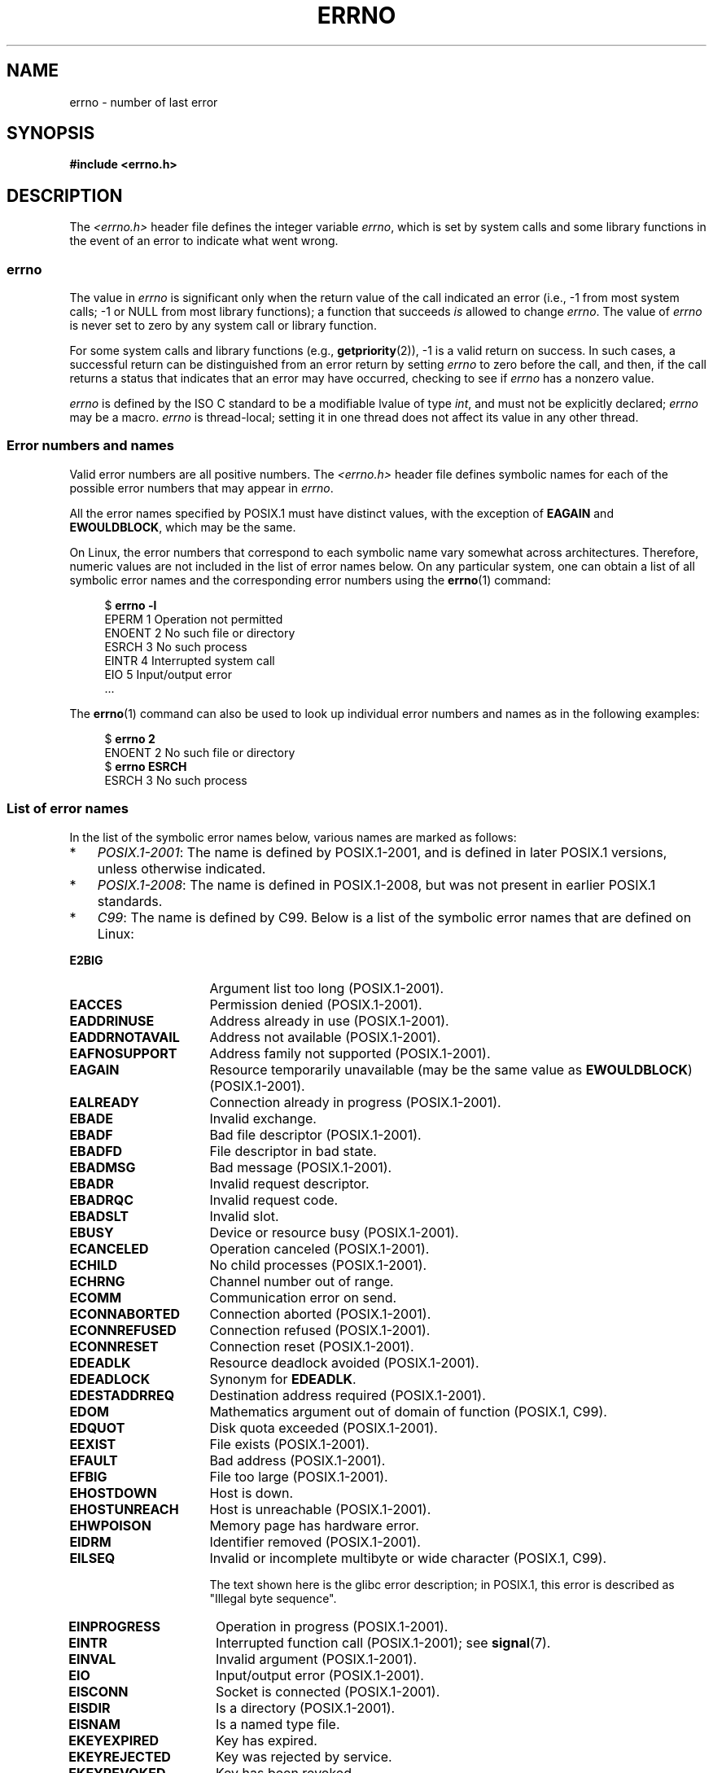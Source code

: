 .\" Copyright (c) 1996 Andries Brouwer (aeb@cwi.nl)
.\"
.\" %%%LICENSE_START(GPLv2+_DOC_FULL)
.\" This is free documentation; you can redistribute it and/or
.\" modify it under the terms of the GNU General Public License as
.\" published by the Free Software Foundation; either version 2 of
.\" the License, or (at your option) any later version.
.\"
.\" The GNU General Public License's references to "object code"
.\" and "executables" are to be interpreted as the output of any
.\" document formatting or typesetting system, including
.\" intermediate and printed output.
.\"
.\" This manual is distributed in the hope that it will be useful,
.\" but WITHOUT ANY WARRANTY; without even the implied warranty of
.\" MERCHANTABILITY or FITNESS FOR A PARTICULAR PURPOSE.  See the
.\" GNU General Public License for more details.
.\"
.\" You should have received a copy of the GNU General Public
.\" License along with this manual; if not, see
.\" <http://www.gnu.org/licenses/>.
.\" %%%LICENSE_END
.\"
.\" 5 Oct 2002, Modified by Michael Kerrisk <mtk.manpages@gmail.com>
.\" 	Updated for POSIX.1 2001
.\" 2004-12-17 Martin Schulze <joey@infodrom.org>, mtk
.\"	Removed errno declaration prototype, added notes
.\" 2006-02-09 Kurt Wall, mtk
.\"     Added non-POSIX errors
.\"
.TH ERRNO 3 2017-09-15 "" "Linux Programmer's Manual"
.SH NAME
errno \- number of last error
.SH SYNOPSIS
.B #include <errno.h>
.\".PP
.\".BI "extern int " errno ;
.SH DESCRIPTION
The
.I <errno.h>
header file defines the integer variable
.IR errno ,
which is set by system calls and some library functions in the event
of an error to indicate what went wrong.
.\"
.SS errno
The value in
.I errno
is significant only when the return value of
the call indicated an error
(i.e., \-1 from most system calls;
\-1 or NULL from most library functions);
a function that succeeds
.I is
allowed to change
.IR errno .
The value of
.I errno
is never set to zero by any system call or library function.
.PP
For some system calls and library functions (e.g.,
.BR getpriority (2)),
\-1 is a valid return on success.
In such cases, a successful return can be distinguished from an error
return by setting
.I errno
to zero before the call, and then,
if the call returns a status that indicates that an error
may have occurred, checking to see if
.I errno
has a nonzero value.
.PP
.I errno
is defined by the ISO C standard to be a modifiable lvalue
of type
.IR int ,
and must not be explicitly declared;
.I errno
may be a macro.
.I errno
is thread-local; setting it in one thread
does not affect its value in any other thread.
.\"
.SS Error numbers and names
Valid error numbers are all positive numbers.
The
.I <errno.h>
header file defines symbolic names for each
of the possible error numbers that may appear in
.IR errno .
.PP
All the error names specified by POSIX.1
must have distinct values, with the exception of
.B EAGAIN
and
.BR EWOULDBLOCK ,
which may be the same.
.PP
On Linux, the error numbers that correspond to each symbolic name
vary somewhat across architectures.
Therefore, numeric values are not included in the list of
error names below.
On any particular system,
one can obtain a list of all symbolic error names and
the corresponding error numbers using the
.BR errno (1)
command:
.PP
.in +4n
.EX
$ \fBerrno \-l\fP
EPERM 1 Operation not permitted
ENOENT 2 No such file or directory
ESRCH 3 No such process
EINTR 4 Interrupted system call
EIO 5 Input/output error
\&...
.EE
.in
.PP
The
.BR errno (1)
command can also be used to look up individual error numbers and names
as in the following examples:
.PP
.in +4n
.EX
$ \fBerrno 2\fP
ENOENT 2 No such file or directory
$ \fBerrno ESRCH\fP
ESRCH 3 No such process
.EE
.in
.PP
.\" POSIX.1 (2001 edition) lists the following symbolic error names.  Of
.\" these, \fBEDOM\fP and \fBERANGE\fP are in the ISO C standard.  ISO C
.\" Amendment 1 defines the additional error number \fBEILSEQ\fP for
.\" coding errors in multibyte or wide characters.
.\"
.SS List of error names
In the list of the symbolic error names below,
various names are marked as follows:
.IP * 3
.IR POSIX.1-2001 :
The name is defined by POSIX.1-2001,
and is defined in later POSIX.1 versions, unless otherwise indicated.
.IP *
.IR POSIX.1-2008 :
The name is defined in POSIX.1-2008,
but was not present in earlier POSIX.1 standards.
.IP *
.IR C99 :
The name is defined by C99.
Below is a list of the symbolic error names that are defined on Linux:
.TP 16
.B E2BIG
Argument list too long (POSIX.1-2001).
.TP
.B EACCES
Permission denied (POSIX.1-2001).
.TP
.B EADDRINUSE
Address already in use (POSIX.1-2001).
.TP
.B EADDRNOTAVAIL
Address not available (POSIX.1-2001).
.\" EADV is only an error on HURD(?)
.TP
.B EAFNOSUPPORT
Address family not supported (POSIX.1-2001).
.TP
.B EAGAIN
Resource temporarily unavailable (may be the same value as
.BR EWOULDBLOCK )
(POSIX.1-2001).
.TP
.B EALREADY
Connection already in progress (POSIX.1-2001).
.TP
.B EBADE
Invalid exchange.
.TP
.B EBADF
Bad file descriptor (POSIX.1-2001).
.TP
.B EBADFD
File descriptor in bad state.
.TP
.B EBADMSG
Bad message (POSIX.1-2001).
.TP
.B EBADR
Invalid request descriptor.
.TP
.B EBADRQC
Invalid request code.
.TP
.B EBADSLT
Invalid slot.
.\" EBFONT is defined but appears not to be used by kernel or glibc.
.TP
.B EBUSY
Device or resource busy (POSIX.1-2001).
.TP
.B ECANCELED
Operation canceled (POSIX.1-2001).
.TP
.B ECHILD
No child processes (POSIX.1-2001).
.TP
.B ECHRNG
Channel number out of range.
.TP
.B ECOMM
Communication error on send.
.TP
.B ECONNABORTED
Connection aborted (POSIX.1-2001).
.TP
.B ECONNREFUSED
Connection refused (POSIX.1-2001).
.TP
.B ECONNRESET
Connection reset (POSIX.1-2001).
.TP
.B EDEADLK
Resource deadlock avoided (POSIX.1-2001).
.TP
.B EDEADLOCK
Synonym for
.BR EDEADLK .
.TP
.B EDESTADDRREQ
Destination address required (POSIX.1-2001).
.TP
.B EDOM
Mathematics argument out of domain of function (POSIX.1, C99).
.\" EDOTDOT is defined but appears to be unused
.TP
.B EDQUOT
.\" POSIX just says "Reserved"
Disk quota exceeded (POSIX.1-2001).
.TP
.B EEXIST
File exists (POSIX.1-2001).
.TP
.B EFAULT
Bad address (POSIX.1-2001).
.TP
.B EFBIG
File too large (POSIX.1-2001).
.TP
.B EHOSTDOWN
Host is down.
.TP
.B EHOSTUNREACH
Host is unreachable (POSIX.1-2001).
.TP
.B EHWPOISON
Memory page has hardware error.
.TP
.B EIDRM
Identifier removed (POSIX.1-2001).
.TP
.B EILSEQ
Invalid or incomplete multibyte or wide character (POSIX.1, C99).
.IP
The text shown here is the glibc error description;
in POSIX.1, this error is described as "Illegal byte sequence".
.TP
.B EINPROGRESS
Operation in progress (POSIX.1-2001).
.TP
.B EINTR
Interrupted function call (POSIX.1-2001); see
.BR signal (7).
.TP
.B EINVAL
Invalid argument (POSIX.1-2001).
.TP
.B EIO
Input/output error (POSIX.1-2001).
.TP
.B EISCONN
Socket is connected (POSIX.1-2001).
.TP
.B EISDIR
Is a directory (POSIX.1-2001).
.TP
.B EISNAM
Is a named type file.
.TP
.B EKEYEXPIRED
Key has expired.
.TP
.B EKEYREJECTED
Key was rejected by service.
.TP
.B EKEYREVOKED
Key has been revoked.
.TP
.B EL2HLT
Level 2 halted.
.TP
.B EL2NSYNC
Level 2 not synchronized.
.TP
.B EL3HLT
Level 3 halted.
.TP
.B EL3RST
Level 3 reset.
.TP
.B ELIBACC
Cannot access a needed shared library.
.TP
.B ELIBBAD
Accessing a corrupted shared library.
.TP
.B ELIBMAX
Attempting to link in too many shared libraries.
.TP
.B ELIBSCN
\&.lib section in a.out corrupted
.TP
.B ELIBEXEC
Cannot exec a shared library directly.
.TP
.B ELNRANGE
.\" ELNRNG appears to be used by a few drivers
Link number out of range.
.TP
.B ELOOP
Too many levels of symbolic links (POSIX.1-2001).
.TP
.B EMEDIUMTYPE
Wrong medium type.
.TP
.B EMFILE
Too many open files (POSIX.1-2001).
Commonly caused by exceeding the
.BR RLIMIT_NOFILE
resource limit described in
.BR getrlimit (2).
.TP
.B EMLINK
Too many links (POSIX.1-2001).
.TP
.B EMSGSIZE
Message too long (POSIX.1-2001).
.TP
.B EMULTIHOP
.\" POSIX says "Reserved"
Multihop attempted (POSIX.1-2001).
.TP
.B ENAMETOOLONG
Filename too long (POSIX.1-2001).
.\" ENAVAIL is defined, but appears not to be used
.TP
.B ENETDOWN
Network is down (POSIX.1-2001).
.TP
.B ENETRESET
Connection aborted by network (POSIX.1-2001).
.TP
.B ENETUNREACH
Network unreachable (POSIX.1-2001).
.TP
.B ENFILE
Too many open files in system (POSIX.1-2001).
On Linux, this is probably a result of encountering the
.IR /proc/sys/fs/file-max
limit (see
.BR proc (5)).
.TP
.B ENOANO
.\" ENOANO appears to be used by a few drivers
No anode.
.TP
.B ENOBUFS
No buffer space available (POSIX.1 (XSI STREAMS option)).
.\" ENOCSI is defined but appears to be unused.
.TP
.B ENODATA
No message is available on the STREAM head read queue (POSIX.1-2001).
.TP
.B ENODEV
No such device (POSIX.1-2001).
.TP
.B ENOENT
No such file or directory (POSIX.1-2001).
.IP
Typically, this error results when a specified pathname does not exist,
or one of the components in the directory prefix of a pathname does not exist,
or the specified pathname is a dangling symbolic link.
.TP
.B ENOEXEC
Exec format error (POSIX.1-2001).
.TP
.B ENOKEY
Required key not available.
.TP
.B ENOLCK
No locks available (POSIX.1-2001).
.TP
.B ENOLINK
.\" POSIX says "Reserved"
Link has been severed (POSIX.1-2001).
.TP
.B ENOMEDIUM
No medium found.
.TP
.B ENOMEM
Not enough space (POSIX.1-2001).
.TP
.B ENOMSG
No message of the desired type (POSIX.1-2001).
.TP
.B ENONET
Machine is not on the network.
.TP
.B ENOPKG
Package not installed.
.TP
.B ENOPROTOOPT
Protocol not available (POSIX.1-2001).
.TP
.B ENOSPC
No space left on device (POSIX.1-2001).
.TP
.B ENOSR
No STREAM resources (POSIX.1 (XSI STREAMS option)).
.TP
.B ENOSTR
Not a STREAM (POSIX.1 (XSI STREAMS option)).
.TP
.B ENOSYS
Function not implemented (POSIX.1-2001).
.TP
.B ENOTBLK
Block device required.
.TP
.B ENOTCONN
The socket is not connected (POSIX.1-2001).
.TP
.B ENOTDIR
Not a directory (POSIX.1-2001).
.TP
.B ENOTEMPTY
Directory not empty (POSIX.1-2001).
.\" ENOTNAM is defined but appears to be unused.
.TP
.B ENOTRECOVERABLE
State not recoverable (POSIX.1-2008).
.TP
.B ENOTSOCK
Not a socket (POSIX.1-2001).
.TP
.B ENOTSUP
Operation not supported (POSIX.1-2001).
.TP
.B ENOTTY
Inappropriate I/O control operation (POSIX.1-2001).
.TP
.B ENOTUNIQ
Name not unique on network.
.TP
.B ENXIO
No such device or address (POSIX.1-2001).
.TP
.B EOPNOTSUPP
Operation not supported on socket (POSIX.1-2001).
.IP
.RB ( ENOTSUP
and
.B EOPNOTSUPP
have the same value on Linux, but
according to POSIX.1 these error values should be distinct.)
.TP
.B EOVERFLOW
Value too large to be stored in data type (POSIX.1-2001).
.TP
.B EOWNERDEAD
.\" Used at least by the user-space side of rubost mutexes
Owner died (POSIX.1-2008).
.TP
.B EPERM
Operation not permitted (POSIX.1-2001).
.TP
.B EPFNOSUPPORT
Protocol family not supported.
.TP
.B EPIPE
Broken pipe (POSIX.1-2001).
.TP
.B EPROTO
Protocol error (POSIX.1-2001).
.TP
.B EPROTONOSUPPORT
Protocol not supported (POSIX.1-2001).
.TP
.B EPROTOTYPE
Protocol wrong type for socket (POSIX.1-2001).
.TP
.B ERANGE
Result too large (POSIX.1, C99).
.TP
.B EREMCHG
Remote address changed.
.TP
.B EREMOTE
Object is remote.
.TP
.B EREMOTEIO
Remote I/O error.
.TP
.B ERESTART
Interrupted system call should be restarted.
.TP
.B ERFKILL
.\" ERFKILL appears to be used by various drivers
Operation not possible due to RF-kill.
.TP
.B EROFS
Read-only filesystem (POSIX.1-2001).
.TP
.B ESHUTDOWN
Cannot send after transport endpoint shutdown.
.TP
.B ESPIPE
Invalid seek (POSIX.1-2001).
.TP
.B ESOCKTNOSUPPORT
Socket type not supported.
.TP
.B ESRCH
No such process (POSIX.1-2001).
.\" ESRMNT is defined but appears not to be used
.TP
.B ESTALE
Stale file handle (POSIX.1-2001).
.IP
This error can occur for NFS and for other filesystems.
.TP
.B ESTRPIPE
Streams pipe error.
.TP
.B ETIME
Timer expired
(POSIX.1 (XSI STREAMS option)).
.IP
(POSIX.1 says "STREAM
.BR ioctl (2)
timeout".)
.TP
.B ETIMEDOUT
Connection timed out (POSIX.1-2001).
.TP
.B ETOOMANYREFS
.\" ETOOMANYREFS seems to be used in net/unix/af_unix.c
Too many references: cannot splice.
.TP
.B ETXTBSY
Text file busy (POSIX.1-2001).
.TP
.B EUCLEAN
Structure needs cleaning.
.TP
.B EUNATCH
Protocol driver not attached.
.TP
.B EUSERS
Too many users.
.TP
.B EWOULDBLOCK
Operation would block (may be same value as
.BR EAGAIN )
(POSIX.1-2001).
.TP
.B EXDEV
Improper link (POSIX.1-2001).
.TP
.B EXFULL
Exchange full.
.SH NOTES
A common mistake is to do
.PP
.in +4n
.EX
if (somecall() == \-1) {
    printf("somecall() failed\en");
    if (errno == ...) { ... }
}
.EE
.in
.PP
where
.I errno
no longer needs to have the value it had upon return from
.IR somecall ()
(i.e., it may have been changed by the
.BR printf (3)).
If the value of
.I errno
should be preserved across a library call, it must be saved:
.PP
.in +4n
.EX
if (somecall() == \-1) {
    int errsv = errno;
    printf("somecall() failed\en");
    if (errsv == ...) { ... }
}
.EE
.in
.PP
It was common in traditional C to declare
.I errno
manually
(i.e.,
.IR "extern int errno" )
instead of including
.IR <errno.h> .
.BR "Do not do this" .
It will not work with modern versions of the C library.
However, on (very) old UNIX systems, there may be no
.I <errno.h>
and the declaration is needed.
.SH SEE ALSO
.BR errno (1),  \" In the moreutils package
.BR err (3),
.BR error (3),
.BR perror (3),
.BR strerror (3)
